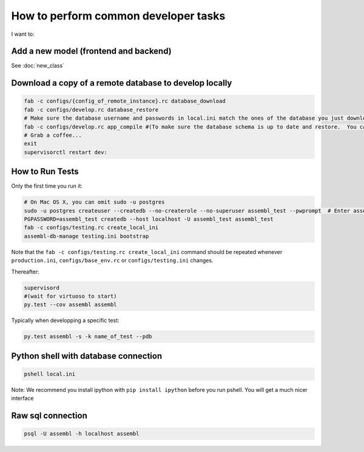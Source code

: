 How to perform common developer tasks
======================================
I want to:

Add a new model (frontend and backend)
--------------------------------------

See :doc:`new_class`

Download a copy of a remote database to develop locally
-------------------------------------------------------

.. code:: sh

    fab -c configs/{config_of_remote_instance}.rc database_download
    fab -c configs/develop.rc database_restore
    # Make sure the database username and passwords in local.ini match the ones of the database you just downloaded
    fab -c configs/develop.rc app_compile #(To make sure the database schema is up to date and restore.  You can also use app_compile_noupdate if you are in a hurry)
    # Grab a coffee...
    exit
    supervisorctl restart dev:


.. _TestingAnchor:

How to Run Tests
----------------

Only the first time you run it:

.. code:: sh

    # On Mac OS X, you can omit sudo -u postgres
    sudo -u postgres createuser --createdb --no-createrole --no-superuser assembl_test --pwprompt  # Enter assembl_test as password at the prompt
    PGPASSWORD=assembl_test createdb --host localhost -U assembl_test assembl_test
    fab -c configs/testing.rc create_local_ini
    assembl-db-manage testing.ini bootstrap

Note that the ``fab -c configs/testing.rc create_local_ini`` command should be repeated whenever ``production.ini``, ``configs/base_env.rc`` or ``configs/testing.ini`` changes.

Thereafter:

.. code:: sh

    supervisord
    #(wait for virtuoso to start)
    py.test --cov assembl assembl

Typically when developping a specific test:

.. code:: sh

    py.test assembl -s -k name_of_test --pdb

Python shell with database connection
-------------------------------------

.. code:: sh

    pshell local.ini

Note:  We recommend you install ipython with ``pip install ipython`` before you
run pshell.  You will get a much nicer interface

Raw sql connection
------------------

.. code:: sh

    psql -U assembl -h localhost assembl
    